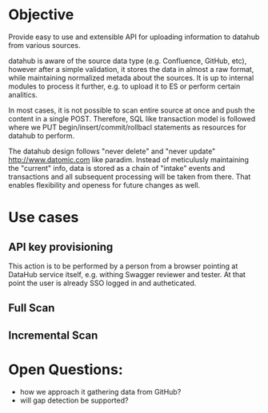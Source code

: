 * Objective

Provide easy to use and extensible API for uploading information to datahub from various sources.

datahub is aware of the source data type (e.g. Confluence, GitHub, etc), however after a simple validation, it stores the data in almost a raw format, while maintaining normalized metada about the sources. It is up to internal modules to process it further, e.g. to upload it to ES or perform certain analitics.

In most cases, it is not possible to scan entire source at once and push the content in a single POST. Therefore, SQL like transaction model is followed where we PUT begin/insert/commit/rollbacl statements as resources for datahub to perform.

The datahub design follows "never delete" and "never update" http://www.datomic.com like paradim. Instead of meticulusly maintaining the "current" info, data is stored as a chain of "intake" events and transactions and all subsequent processing will be taken from there. That enables flexibility and openess for future changes as well.

* Use cases

** API key provisioning

This action is to be performed by a person from a browser pointing at DataHub service itself, e.g. withing Swagger reviewer and tester. At that point the user is already SSO logged in and autheticated.

   [[/docs/create-user.png]]

** Full Scan

   [[/docs/full-scan.png]]

** Incremental Scan

   [[/docs/incremental-scan.png]]

* Open Questions:

- how we approach it gathering data from GitHub?
- will gap detection be supported?

